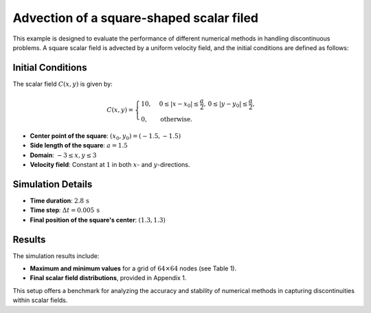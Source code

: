 Advection of a square-shaped scalar filed
============================================


This example is designed to evaluate the performance of different numerical methods in handling discontinuous problems. A square scalar field is advected by a uniform velocity field, and the initial conditions are defined as follows:

Initial Conditions
-------------------

The scalar field :math:`C(x, y)` is given by:

.. math::

    C(x, y) =
    \begin{cases} 
    10, & 0 \leq |x - x_0| \leq \frac{a}{2}, \, 0 \leq |y - y_0| \leq \frac{a}{2}, \\
    0, & \text{otherwise}.
    \end{cases}

- **Center point of the square**: :math:`(x_0, y_0) = (-1.5, -1.5)`
- **Side length of the square**: :math:`a = 1.5`
- **Domain**: :math:`-3 \leq x, y \leq 3`
- **Velocity field**: Constant at :math:`1` in both :math:`x`- and :math:`y`-directions.

Simulation Details
-------------------

- **Time duration**: :math:`2.8 \, \text{s}`
- **Time step**: :math:`\Delta t = 0.005 \, \text{s}`
- **Final position of the square's center**: :math:`(1.3, 1.3)`

Results
-------

The simulation results include:

- **Maximum and minimum values** for a grid of :math:`64 \times 64` nodes (see Table 1).
- **Final scalar field distributions**, provided in Appendix 1.

This setup offers a benchmark for analyzing the accuracy and stability of numerical methods in capturing discontinuities within scalar fields.
